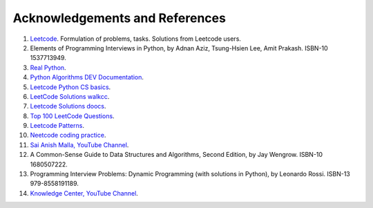 
.. _ref-label:

Acknowledgements and References
===============================

1. `Leetcode <https://leetcode.com/>`_. Formulation of problems, tasks. Solutions from Leetcode users.
2. Elements of Programming Interviews in Python, by Adnan Aziz, Tsung-Hsien Lee, Amit Prakash.  ISBN-10 1537713949.
3. `Real Python <https://realpython.com/>`_.
4. `Python Algorithms DEV Documentation <https://high-python-ext-3-algorithms.readthedocs.io/ko/latest/index.html>`_.
5. `Leetcode Python CS basics <https://github.com/yennanliu/CS_basics/tree/master/leetcode_python>`_.
6. `LeetCode Solutions walkcc <https://walkccc.me/LeetCode/problems>`_.
7. `Leetcode Solutions doocs <https://github.com/doocs/leetcode/tree/main/solution>`_.
8. `Top 100 LeetCode Questions <https://www.teamblind.com/post/New-Year-Gift---Curated-List-of-Top-100-LeetCode-Questions-to-Save-Your-Time-OaM1orEU>`_.
9. `Leetcode Patterns <https://seanprashad.com/leetcode-patterns/>`_.
10. `Neetcode coding practice <https://neetcode.io>`_.
11. `Sai Anish Malla, YouTube Channel <https://www.youtube.com/@saianishmalla2646>`_.
12. A Common-Sense Guide to Data Structures and Algorithms, Second Edition, by Jay Wengrow. ISBN-10 1680507222.
13. Programming Interview Problems: Dynamic Programming (with solutions in Python), by Leonardo Rossi.  ISBN-13 979-8558191189.
14. `Knowledge Center, YouTube Channel <https://www.youtube.com/@KnowledgeCenter>`_.